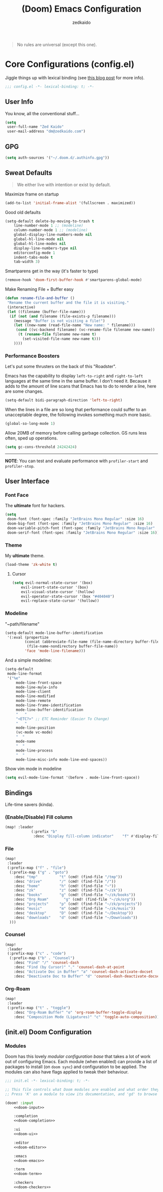 #+TITLE: (Doom) Emacs Configuration
#+AUTHOR: zedkaido

#+BEGIN_QUOTE
No rules are universal (except this one).
#+END_QUOTE

* Core Configurations (config.el)
Jiggle things up with lexical binding (see [[https://nullprogram.com/blog/2016/12/22/][this blog post]] for more info).
#+begin_src emacs-lisp :comments no
;;; config.el -*- lexical-binding: t; -*-
#+end_src

** User Info
You know, all the conventional stuff...
#+begin_src emacs-lisp
(setq
 user-full-name "Zed Kaido"
 user-mail-address "dm@zedkaido.com")
#+end_src

** GPG
#+begin_src emacs-lisp
(setq auth-sources '("~/.doom.d/.authinfo.gpg"))
#+end_src

** Sweat Defaults
#+BEGIN_QUOTE
We either live with intention or exist by default.
#+END_QUOTE

Maximize frame on startup
#+begin_src emacs-lisp
(add-to-list 'initial-frame-alist '(fullscreen . maximized))
#+end_src

Good old defaults
#+begin_src emacs-lisp
(setq-default delete-by-moving-to-trash t
	line-number-mode 1 ;; (modeline)
	column-number-mode 1 ;; (modeline)
	global-display-line-numbers-mode nil
	global-hl-line-mode nil
	global-hl-line-modes nil
	display-line-numbers-type nil
	editorconfig-mode 1
	indent-tabs-mode t
	tab-width 3)
#+end_src

Smartparens get in the way (it's faster to type)
#+begin_src emacs-lisp
(remove-hook 'doom-first-buffer-hook #'smartparens-global-mode)
#+end_src

Make Renaming File + Buffer easy
#+begin_src emacs-lisp
(defun rename-file-and-buffer ()
 "Rename the current buffer and the file it is visiting."
 (interactive)
 (let ((filename (buffer-file-name)))
  (if (not (and filename (file-exists-p filename)))
	(message "Buffer is not visiting a file!")
	(let ((new-name (read-file-name "New name: " filename)))
	 (cond ((vc-backend filename) (vc-rename-file filename new-name))
	  (t (rename-file filename new-name t)
		(set-visited-file-name new-name t)))
	))))
#+end_src

*** Performance Boosters
Let's put some thrusters on the back of this "Roadster".

Emacs has the capability to display ~left-to-right~ and ~right-to-left~ languages at the
same time in the same buffer. I don't need it. Because it adds to the amount of line scans
that Emacs has to do to render a line, here are some changes.
#+begin_src emacs-lisp
(setq-default bidi-paragraph-direction 'left-to-right)
#+end_src

When the lines in a file are so long that performance could suffer to an unacceptable
degree, the following invokes something much more basic.
#+begin_src emacs-lisp
(global-so-long-mode 1)
#+end_src

Allow 20MB of memory before calling garbage collection. GS runs less often, sped up operations.
#+begin_src emacs-lisp
(setq gc-cons-threshold 24242424)
#+end_src

-----
*NOTE*: You can test and evaluate performance with ~profiler-start~ and ~profiler-stop~.

** User Interface
*** Font Face
The *ultimate* font for hackers.
#+begin_src emacs-lisp
(setq
 doom-font (font-spec :family "JetBrains Mono Regular" :size 16)
 doom-big-font (font-spec :family "JetBrains Mono Regular" :size 16)
 doom-variable-pitch-font (font-spec :family "JetBrains Mono Regular" :size 16)
 doom-serif-font (font-spec :family "JetBrains Mono Regular" :size 16))
#+end_src

*** Theme
My *ultimate* theme.
#+begin_src emacs-lisp
(load-theme 'zk-white t)
#+end_src

**** Cursor
#+begin_src emacs-lisp
(setq evil-normal-state-cursor '(box)
	evil-insert-state-cursor '(box)
	evil-visual-state-cursor '(hollow)
	evil-operator-state-cursor '(box "#404040")
	evil-replace-state-cursor '(hollow))
#+end_src

*** Modeline
"~path/filename"
#+begin_src emacs-lisp
(setq-default mode-line-buffer-identification
 '(:eval (propertize
		 (concat (abbreviate-file-name (file-name-directory buffer-file-name))
		  (file-name-nondirectory buffer-file-name))
		 'face 'mode-line-filename)))
#+end_src

And a simple modeline:
#+begin_src emacs-lisp
(setq-default
 mode-line-format
 '("%e"
	 mode-line-front-space
	 mode-line-mule-info
	 mode-line-client
	 mode-line-modified
	 mode-line-remote
	 mode-line-frame-identification
	 mode-line-buffer-identification
	 "   "
	 "<ETC?>" ;; ETC Reminder (Easier To Change)
	 "   "
	 mode-line-position
	 (vc-mode vc-mode)
	 "  "
	 mode-name
	 "  "
	 mode-line-process
	 "  "
	 mode-line-misc-info mode-line-end-spaces))
#+end_src

Show vim mode in modeline
#+begin_src emacs-lisp
(setq evil-mode-line-format '(before . mode-line-front-space))
#+end_src

** Bindings
Life-time savers (kinda).
*** (Enable/Disable) Fill column
#+begin_src emacs-lisp
(map! :leader
			(:prefix "b"
			 :desc "Display fill-column indicator"    "f" #'display-fill-column-indicator-mode))
#+end_src

*** File
#+begin_src emacs-lisp
(map!
 :leader
 (:prefix-map ("f" . "file")
  (:prefix-map ("g" . "goto")
	:desc "tmp"          "t" (cmd! (find-file "/tmp"))
	:desc "drive"        "/" (cmd! (find-file "/"))
	:desc "home"         "h" (cmd! (find-file "~"))
	:desc "zk"           "z" (cmd! (find-file "~/zk"))
	:desc "books"        "g" (cmd! (find-file "~/zk/books"))
	:desc "Org Roam"       "g" (cmd! (find-file "~/zk/org"))
	:desc "projects"     "p" (cmd! (find-file "~/zk/projects"))
	:desc "music"        "m" (cmd! (find-file "~/zk/music"))
	:desc "desktop"      "D" (cmd! (find-file "~/Desktop"))
	:desc "downloads"    "d" (cmd! (find-file "~/Downloads"))
  )))
#+end_src

*** Counsel
#+begin_src emacs-lisp
(map!
 :leader
 (:prefix-map ("c" . "code")
  (:prefix-map ("b" . "Counsel")
	:desc "Find" "/" 'counsel-dash
	:desc "Find (by Cursor)" "." 'counsel-dash-at-point
	:desc "Activate Doc in Buffer" "a" 'counsel-dash-activate-docset
	:desc "Deactivate Doc to Buffer" "d" 'counsel-dash-deactivate-docset)))
#+end_src

*** Org-Roam
#+begin_src emacs-lisp
(map!
 :leader
 (:prefix-map ("t" . "toggle")
	:desc "Org-Roam Buffer" "o" 'org-roam-buffer-toggle-display
	:desc "Composition Mode (Ligatures)" "c" 'toggle-auto-composition))
#+end_src


** (init.el) Doom Configuration
*** Modules
:PROPERTIES:
:header-args:emacs-lisp: :tangle no
:END:

Doom has this lovely /modular configuration base/ that takes a lot of work out of
configuring Emacs. Each module (when enabled) can provide a list of packages to
install (on ~doom sync~) and configuration to be applied. The modules can also
have flags applied to tweak their behaviour.

#+name: init.el
#+attr_html: :collapsed t
#+begin_src emacs-lisp :tangle "init.el" :noweb no-export :noweb-ref none
;;; init.el -*- lexical-binding: t; -*-

;; This file controls what Doom modules are enabled and what order they load in.
;; Press 'K' on a module to view its documentation, and 'gd' to browse its directory.

(doom! :input
	<<doom-input>>

	:completion
	<<doom-completion>>

	:ui
	<<doom-ui>>

	:editor
	<<doom-editor>>

	:emacs
	<<doom-emacs>>

	:term
	<<doom-term>>

	:checkers
	<<doom-checkers>>

	:tools
	<<doom-tools>>

	:os
	<<doom-os>>

	:lang
	<<doom-lang>>

	:email
	<<doom-email>>

	:app
	<<doom-app>>

	:config
	<<doom-config>>
	)
#+end_src

**** Structure
As you may have noticed by this point, this is a [[https://en.wikipedia.org/wiki/Literate_programming][literate]] configuration. Doom
has good support for this which we access though the ~literate~ module.

While we're in the src_elisp{:config} section, we'll use Dooms nicer defaults,
along with the bindings and smartparens behaviour (the flags aren't documented,
but they exist).
#+name: doom-config
#+begin_src emacs-lisp
literate
(default +bindings)          ; +smartparens is an option (I like writing)
#+end_src

**** Interface
There's a lot that can be done to enhance Emacs' capabilities.
I reckon enabling half the modules Doom provides should do it.

#+name: doom-completion
#+begin_src emacs-lisp
(company                     ; the ultimate code completion backend
 +childframe)                ; ... when your children are better than you
;;helm                       ; the *other* search engine for love and life
;;ido                        ; the other *other* search engine...
;; (ivy                      ; a search engine for love and life
;;  +icons                   ; ... icons are nice
;;  +prescient)              ; ... I know what I want(ed)
vertico                      ; the search engine of the future (+icons is an option)
#+end_src

#+name: doom-ui
#+begin_src emacs-lisp
;;deft                       ; notational velocity for Emacs
doom                         ; what makes DOOM look the way it does
;;doom-dashboard             ; a nifty splash screen for Emacs
doom-quit                    ; DOOM quit-message prompts when you quit Emacs
;;(emoji +unicode)           ; 🙂
;;fill-column                ; a `fill-column' indicator
hl-todo                      ; highlight TODO/FIXME/NOTE/DEPRECATED/HACK/REVIEW
;;hydra                      ; quick documentation for related commands
;;indent-guides              ; highlighted indent columns, notoriously slow
;;(ligatures +extra)         ; ligatures and symbols to make your code pretty again
;;minimap                    ; show a map of the code on the side
;;modeline                   ; snazzy, Atom-inspired modeline, plus API
;;nav-flash                    ; blink the current line after jumping
;;neotree                    ; a project drawer, like NERDTree for vim
ophints                      ; highlight the region an operation acts on
(popup                       ; tame sudden yet inevitable temporary windows
 +all                        ; catch all popups that start with an asterix
 +defaults)                  ; default popup rules
;;(tabs                      ; an tab bar for Emacs
;;  +centaur-tabs)           ; ... with prettier tabs
;;treemacs                   ; a project drawer, like neotree but cooler
;;unicode                    ; extended unicode support for various languages
;;(vc-gutter +pretty)          ; vcs diff in the fringe
vi-tilde-fringe              ; fringe tildes to mark beyond EOB
;;(window-select +numbers)   ; visually switch windows
workspaces                   ; tab emulation, persistence & separate workspaces
zen                          ; distraction-free coding or writing
#+end_src

#+name: doom-editor
#+begin_src emacs-lisp
(evil +everywhere)           ; come to the dark side, we have cookies
file-templates               ; auto-snippets for empty files
fold                         ; (nigh) universal code folding
(format)                     ; automated prettiness
;;god                        ; run Emacs commands without modifier keys
;;lispy                      ; vim for lisp, for people who don't like vim
multiple-cursors             ; editing in many places at once
;;objed                      ; text object editing for the innocent
;;parinfer                   ; turn lisp into python, sort of
rotate-text                  ; cycle region at point between text candidates
snippets                     ; my elves. They type so I don't have to
;;word-wrap                  ; soft wrapping with language-aware indent
#+end_src

#+name: doom-emacs
#+begin_src emacs-lisp
dired                        ; making dired pretty [functional]
electric                     ; smarter, keyword-based electric-indent
ibuffer                      ; interactive buffer management
undo                         ; persistent, smarter undo for your inevitable mistakes
vc                           ; version-control and Emacs, sitting in a tree
#+end_src

#+name: doom-term
#+begin_src emacs-lisp
;;eshell                     ; the elisp shell that works everywhere
;;shell                      ; simple shell REPL for Emacs
;;term                       ; basic terminal emulator for Emacs
vterm                        ; the best terminal emulation in Emacs
#+end_src

#+name: doom-checkers
#+begin_src emacs-lisp
syntax                       ; tasing you for every semicolon you forget
;;(:if (executable-find "aspell") spell) ; tasing you for misspelling mispelling
;;grammar                    ; tasing grammar mistake every you make
#+end_src

#+name: doom-tools
#+begin_src emacs-lisp
;;ansible                    ; a crucible for infrastructure as code
;;biblio                     ; Writes a PhD for you (citation needed)
;;debugger                   ; FIXME stepping through code, to help you add bugs
;;direnv                     ; be direct about your environment
;;docker                     ; port everything to containers
editorconfig                 ; let someone else argue about tabs vs spaces
;;ein                        ; tame Jupyter notebooks with emacs
(eval +overlay)              ; run code, run (also, repls)
;;gist                       ; interacting with github gists
(lookup                      ; helps you navigate your code and documentation
 +dictionary                 ; dictionary/thesaurus is nice
 +docsets)                   ; ...or in Dash docsets locally
lsp                          ; Language Server Protocol
(magit                       ; a git porcelain for Emacs
 +forge)                     ; interface with git forges
make                         ; run make tasks from Emacs
pass                         ; password manager for nerds
pdf                          ; pdf enhancements
;;prodigy                    ; FIXME managing external services & code builders
rgb                          ; creating color strings
;;taskrunner                 ; taskrunner for all your projects
;;terraform                  ; infrastructure as code
;;tmux                       ; an API for interacting with tmux
;;tree-sitter                ; syntax and parsing, sitting in a tree...
upload                       ; map local to remote projects via ssh/ftp
#+end_src

#+name: doom-os
#+begin_src emacs-lisp
(:if IS-MAC macos)           ; improve compatibility with macOS
tty                          ; improve the terminal Emacs experience
#+end_src

**** Language support

We can be rather liberal with enabling support for languages as the associated
packages/configuration are (usually) only loaded when first opening an
associated file.

#+name: doom-lang
#+begin_src emacs-lisp
;;agda                       ; types of types of types of types...
;;beancount                  ; mind the GAAP
(cc +lsp)                    ; C > C++ == 1
;;clojure                    ; java with a lisp
;;common-lisp                ; if you've seen one lisp, you've seen them all
;;coq                        ; proofs-as-programs
;;crystal                    ; ruby at the speed of c
;;csharp                     ; unity, .NET, and mono shenanigans
data                         ; config/data formats
;;(dart +flutter)            ; paint ui and not much else
;;dhall                      ; JSON with FP sprinkles
;;elixir                     ; erlang done right
;;elm                        ; care for a cup of TEA?
emacs-lisp                   ; drown in parentheses
;;erlang                     ; an elegant language for a more civilized age
;;ess                        ; emacs speaks statistics
;;faust                      ; dsp, but you get to keep your soul
;;fsharp                     ; ML stands for Microsoft's Language
;;fstar                      ; (dependent) types and (monadic) effects and Z3
;;gdscript                   ; the language you waited for
(graphql +lsp)               ; Give queries a REST
(go +lsp)                    ; the hipster dialect
(haskell +lsp)               ; a language that's lazier than I am
;;hy                         ; readability of scheme w/ speed of python
;;idris                      ;
json                         ; At least it ain't XML
;;(java +lsp)                ; the poster child for carpal tunnel syndrome
(javascript +lsp)            ; all(hope(abandon(ye(who(enter(here))))))
;;(julia +lsp)               ; Python, R, and MATLAB in a blender
;;kotlin                     ; a better, slicker Java(Script)
(latex                       ; writing papers in Emacs has never been so fun
 +latexmk                    ; what else would you use?
 +fold                       ; fold the clutter away nicities
 +cdlatex)                   ; quick maths symbols
;;lean                       ; proof that mathematicians need help
;;factor                     ; for when scripts are stacked against you
;;ledger                     ; an accounting system in Emacs
;;lua                        ; one-based indices? one-based indices
markdown                     ; writing docs for people to ignore
;;nim                        ; python + lisp at the speed of c
nix                          ; I hereby declare "nix geht mehr!"
;;ocaml                      ; an objective camel
(org                         ; organize your plain life in plain text
 +dragndrop                  ; drag & drop files/images into org buffers
 ;;+hugo                     ; use Emacs for hugo blogging
 ;;+noter                    ; enhanced PDF notetaking
 ;;+jupyter                  ; ipython/jupyter support for babel
 +pandoc                     ; export-with-pandoc support
 +gnuplot                    ; who doesn't like pretty pictures
 ;;+pomodoro                 ; be fruitful with the tomato technique
 +present                    ; using org-mode for presentations
 +roam2)                     ; wander around notes
;;php                        ; perl's insecure younger brother
;;plantuml                   ; diagrams for confusing people more
;;purescript                 ; javascript, but functional
(python +lsp +pyright)       ; beautiful is better than ugly
;;qt                         ; the 'cutest' gui framework ever
;;racket                     ; a DSL for DSLs
;;raku                       ; the artist formerly known as perl6
;;rest                       ; Emacs as a REST client
;;rst                        ; ReST in peace
;;(ruby +rails)              ; 1.step {|i| p "Ruby is #{i.even? ? 'love' : 'life'}"}
(rust +lsp)                  ; Fe2O3.unwrap().unwrap().unwrap().unwrap()
;;scala                      ; java, but good
;;scheme                     ; a fully conniving family of lisps
sh                           ; she sells {ba,z,fi}sh shells on the C xor
;;sml                        ; no, the /other/ ML
;;solidity                   ; do you need a blockchain? No.
swift                        ; who asked for emoji variables?
;;terra                      ; Earth and Moon in alignment for performance.
(web +html +css +lsp)        ; the tubes
;;yaml                       ; JSON, but readable
;;zig                        ; C, but simpler
#+end_src

**** Input

#+name: doom-input
#+begin_src emacs-lisp
;;bidi                       ; (tfel ot) thgir etirw uoy gnipleh
;;chinese
;;japanese
;;layout                     ; auie,ctsrnm is the superior home row
#+end_src

**** Everything in Emacs

It's just too convenient being able to have everything in Emacs.
I couldn't resist the Email and Feed modules.

#+name: doom-email
#+begin_src emacs-lisp
(:if (executable-find "mu") (mu4e +org))
;;notmuch
;;(wanderlust +gmail)
#+end_src

#+name: doom-app
#+begin_src emacs-lisp
;;calendar                   ; A dated approach to timetabling
;;emms                       ; Multimedia in Emacs is music to my ears
;;everywhere                 ; *leave* Emacs!? You must be joking.
irc                          ; how neckbeards socialize
(rss +org)                   ; emacs as an RSS reader
;;twitter                    ; twitter client https://twitter.com/vnought
#+end_src

** (packages.el) Package Stack
:PROPERTIES:
:header-args:emacs-lisp: :tangle "packages.el" :comments link
:END:
#+begin_src emacs-lisp :tangle "packages.el" :comments no
;; -*- no-byte-compile: t; -*-
#+end_src

*** Instructions
:PROPERTIES:
:header-args:emacs-lisp: :tangle no
:END:
Install packages here, by declaring them with the ~package!~ macro.
Upon adding new package, run ~doom refresh~ and restart Emacs.

**** Package in MELPA/ELPA/emacsmirror
To install ~the-package~ from MELPA, ELPA or emacsmirror:
#+begin_src emacs-lisp
(package! the-package)
#+end_src

**** Packages from git repositories
To install a package directly from a particular repo, you'll need to specify a ~:recipe~.
You'll find documentation on what ~:recipe~ accepts [[https://github.com/raxod502/straight.el#the-recipe-format][here]]:
#+begin_src emacs-lisp
(package! another-package
	:recipe (:host github :repo "username/repo"))
#+end_src

If the package you are trying to install does not contain a ~PACKAGENAME.el~ file, or is
located in a subdirectory of the repo, you'll need to specify
~:files~ in the ~:recipe~:
#+begin_src emacs-lisp
(package! this-package
	:recipe (:host github :repo "username/repo"
					 :files ("some-file.el" "src/lisp/*.el")))
#+end_src

**** Disabling built-in packages
To disable a package included with Doom, you can do so here with the ~:disable~ property:
#+begin_src emacs-lisp
(package! builtin-package :disable t)
#+end_src

Override the recipe of a built in package without having to specify all the properties
for ~:recipe~. These will inherit the rest of its recipe from Doom or the
package providers.
#+begin_src emacs-lisp
(package! builtin-package :recipe (:nonrecursive t))
(package! builtin-package-2 :recipe (:repo "myfork/package"))
#+end_src

Specify a ~:branch~ to install a package from a particular branch or tag. This is required
for some

#+begin_src emacs-lisp
(package! builtin-package :recipe (:branch "develop"))
#+end_src

*** Sweat Packages
#+BEGIN_QUOTE
Always strive to make complex things simple.
#+END_QUOTE

**** All The Fun
Flash words, increase reading speed.
#+begin_src emacs-lisp
(package! spray)
#+end_src

Let's get those fingers moving.
#+begin_src emacs-lisp
(package! speed-type)
#+end_src

**** Convenient
The worst part about ~org-mode~? Having to leave it.
#+begin_src emacs-lisp
(package! org-pandoc-import
 :recipe (:host github
	 :repo "tecosaur/org-pandoc-import"
	 :files ("*.el" "filters" "preprocessors")))
#+end_src

When in need of logging commands.
#+begin_src emacs-lisp
(package! command-log-mode)
#+end_src

Every one needs to jump around dumbly from time to time, right?
#+begin_src emacs-lisp
(package! dumb-jump)
#+end_src

Elisp formatting
#+begin_src emacs-lisp
(package! elisp-format)
#+end_src

Engine Mode
#+begin_src emacs-lisp
(package! engine-mode)
#+end_src

Who doesn't read EPUBs?
#+begin_src emacs-lisp
(package! nov)
#+end_src

Movedidakadooo
#+begin_src emacs-lisp
(package! transpose-frame)
#+end_src

Screenshot away the world
#+begin_src emacs-lisp
(package! screenshot :recipe (:local-repo "lisp/screenshot"))
#+end_src

org-roam-ui (zettelkasten)
#+begin_src emacs-lisp
(unpin! org-roam) ;; use the latest version of org-roam
(package! org-roam-ui)
#+end_src

keycast for (when you need to show the keys you are pressing)
#+begin_src emacs-lisp
(package! keycast)
#+end_src

Who uses their mouse in their editor?
#+begin_src emacs-lisp
(package! disable-mouse)
#+end_src

**** Language Support
If it ain't useful and fast, why bother?

Svelte, the love of my life.
#+begin_src emacs-lisp
(package! svelte-mode)
#+end_src

Prettier-js for beatiful js code
#+begin_src emacs-lisp
(package! prettier-js)
#+end_src

**** AIs
#+begin_src emacs-lisp
(package! org-ai)
#+end_src

*** Balderdash (Disabled) Packages
Cause why in the world were they included?

Disable package that overlays code with errors/warnings from Flycheck
#+begin_src emacs-lisp
(package! flycheck-popup-tip :disable t)
#+end_src

** (config.el) Package Configuration
*** Calc
Cause radians are rad.
#+begin_src emacs-lisp
(setq calc-angle-mode 'rad
			calc-algebraic-mode t ;; allows '2*x instead of 'x<RET>2*
			calc-symbolic-mode t) ;; keeps stuff like √2 irrational for as long as possible
#+end_src

*** Company
Completion is nice but, only when I want it... I might actually want it :)
#+begin_src emacs-lisp
(after! company
	(setq company-idle-delay nil)
	(add-hook 'evil-normal-state-entry-hook #'company-abort))
#+end_src

Also, improve ~company~ (related) memory.
#+begin_src emacs-lisp
(setq-default history-length 50)
(setq-default history-delete-duplicates t)
#+end_src

*** Prettier
i find it a bit intrusive to have it automatically on. code is prose.
#+begin_src emacs-lisp
;; (add-hook 'js2-mode-hook 'prettier-js-mode)
;; (add-hook 'web-mode-hook 'prettier-js-mode)
#+end_src

#+begin_src emacs-lisp
(setq prettier-js-args 
 '("--use-tabs" "true"
	 "--tab-width" 2
	 "--single-quote" "true"
	 "--trailing-comma" "all"
	 "--bracket-spacing" "false"
  ))
#+end_src

*** Which-key
make it pop up faster
#+begin_src emacs-lisp
(setq which-key-idle-delay 0.5) ;; I need the help, I really do
#+end_src

*** Dumb-Jump
Enable ~xref~ back-end.
#+BEGIN_SRC emacs-lisp
(add-hook 'xref-backend-functions #'dumb-jump-xref-activate)
#+END_SRC

And, in case things go sideways:
#+BEGIN_SRC emacs-lisp
(setq dumb-jump-default-project "~/main")
#+END_SRC

*** EVIL
So there's this one package called ~evil-escape~. Here's the thing, I don't use it. So...
#+BEGIN_SRC emacs-lisp
(after! evil (evil-escape-mode -1))
#+END_SRC

Also think that having evil- appear in so many popups is a bit too verbose, let’s change that, and do a few other similar tweaks while we’re at it.
#+begin_src emacs-lisp
(setq which-key-allow-multiple-replacements t)
(after! which-key
	(pushnew!
	 which-key-replacement-alist
	 '(("" . "\\`+?evil[-:]?\\(?:a-\\)?\\(.*\\)") . (nil . "◂\\1"))
	 '(("\\`g s" . "\\`evilem--?motion-\\(.*\\)") . (nil . "◃\\1"))
	 ))
#+end_src

*** disable-mouse
I ❤️ my keyboard
#+begin_src emacs-lisp
(global-disable-mouse-mode)
	;; And, for evil's individual states.
	(mapc #'disable-mouse-in-keymap
	 (list evil-motion-state-map
	  evil-normal-state-map
	  evil-visual-state-map
	  evil-insert-state-map))
#+end_src

*** Nov (EPUBs)
The place all want to spend their time.
#+begin_src emacs-lisp
(setq nov-text-width 100)
(use-package! nov
	:mode ("\\.epub\\'" . nov-mode)
	:config
	(setq nov-save-place-file (concat doom-cache-dir "nov-places")))
#+end_src

*** Org-Download
#+BEGIN_SRC emacs-lisp
(add-hook 'dired-mode-hook 'org-download-enable)
(setq org-download-image-dir "~/zk/org/images")
#+END_SRC

*** Org-Roam
The thinking process.
#+BEGIN_SRC emacs-lisp
(setq org-roam-directory "~/zk/org")
#+END_SRC

**** org-roam-ui
#+begin_src emacs-lisp
(use-package! websocket
	:after org-roam)

(use-package! org-roam-ui
	:after org-roam ;; or :after org
	;;         normally we'd recommend hooking orui after org-roam, but since org-roam does not have
	;;         a hookable mode anymore, you're advised to pick something yourself
	;;         if you don't care about startup time, use
	;;  :hook (after-init . org-roam-ui-mode)
	:config
	(setq org-roam-ui-sync-theme t
			org-roam-ui-follow t
			org-roam-ui-update-on-save t
			org-roam-ui-open-on-start t))
#+end_src

*** Org-Pandoc
#+begin_src emacs-lisp
(use-package! org-pandoc-import :after org)
#+end_src

*** Projectile
All about those projects.
#+BEGIN_SRC emacs-lisp
(setq projectile-project-search-path '("~/zk"))
(setq projectile-ignored-projects
			(list "~/" "/tmp"))
#+END_SRC

*** Ligatures
Make it click.
#+begin_src emacs-lisp
(setq +ligatures-in-modes '(not org-mode special-mode))
#+end_src

*** Engine-Mode
All the www is at my fingertips.
#+begin_src emacs-lisp
(setq engine-mode t)
#+end_src

Effective Search Engines.
#+begin_src emacs-lisp
(defengine brave
	"https://search.brave.com/search?q=%s"
	:keybinding "b"
	:browser 'eww-browse-url)

(defengine hoogle
	"https://hoogle.haskell.org/?hoogle=%s"
	:keybinding "h"
	:browser 'eww-browse-url)
#+end_src

**** Elfeed
RSS for life.
#+begin_src emacs-lisp
(setq elfeed-feeds
			'("http://nullprogram.com/feed/"
	"https://planet.emacslife.com/atom.xml"
	"https://zedkaido.com/rss.xml"
	"https://lukesmith.xyz/index.xml"
	"https://stallman.org/rss/rss.xml"
	))
#+end_src

**** Lookup Settings (Alternative Search Engines)
Lookup search engines
#+begin_src emacs-lisp
(setq +lookup-provider-url-alist
 '(
	 ("DuckDuckGo" +lookup--online-backend-duckduckgo "https://duckduckgo.com/?q=%s")
	 ("Hoogle" "https://hoogle.haskell.org/?hoogle=%s")
	 ("Google" +lookup--online-backend-google "https://google.com/search?q=%s")
	 ("Google images" "https://www.google.com/images?q=%s")
	 ("Google maps" "https://maps.google.com/maps?q=%s")
	 ("Project Gutenberg" "http://www.gutenberg.org/ebooks/search/?query=%s")
	 ("Archive" "https://archive.org/searchresults.php?search=%s&sin=&limit=100&fts_terms=&start=0&searchAll=yes&submit=this+was+submitted")
	 ("PDFdrive" "https://www.pdfdrive.com/search?q=%s&pagecount=&pubyear=&searchin=&em=")
	 ("DevDocs.io" "https://devdocs.io/#q=%s")
	 ("StackOverflow" "https://stackoverflow.com/search?q=%s")
	 ("Github" "https://github.com/search?ref=simplesearch&q=%s")
	 ("Youtube" "https://youtube.com/results?aq=f&oq=&search_query=%s")
	 ("Twitter" "https://twitter.com/search?q=%s")
	 ("Wolfram alpha" "https://wolframalpha.com/input/?i=%s")
	 ("Wikipedia" "https://wikipedia.org/search-redirect.php?language=en&go=Go&search=%s")
	 ("MDN" "https://developer.mozilla.org/en-US/search?q=%s")
	 ("Rust Docs" "https://doc.rust-lang.org/std/?search=%s")
	 ("Doom Emacs issues" "https://github.com/hlissner/doom-emacs/issues?q=is%%3Aissue+%s")
  )
 )
#+end_src

*** IRC Circe Config
#+begin_src emacs-lisp
(defun my-fetch-password (&rest params)
 (require 'auth-source)
 (let ((match (car (apply 'auth-source-search params))))
  (if match
	(let ((secret (plist-get match :secret)))
	 (if (functionp secret)
	  (funcall secret)
	  secret))
	(error "Password not found for %S" params))))

(defun my-nickserv-password (server)
 (my-fetch-password :user "zedkaido" :machine "irc.libera.chat"))

	(setq circe-network-options
	 '(("Libera Chat"
			 :nick "zedkaido"
			 :channels ("#web" "#internet" "200ok" "haskell")
			 :nickserv-password my-nickserv-password)))
#+end_src

*** ZEN
#+begin_src emacs-lisp
(setq +zen-text-scale 0.8)
#+end_src

*** Org Mode
#+BEGIN_SRC emacs-lisp
(setq org-directory "~/.org"
			org-log-done 'time
			org-export-in-background t
			org-catch-invisible-edits 'smart)
#+END_SRC

#+begin_src emacs-lisp
(after! org
	(setq org-fontify-quote-and-verse-block nil
	org-fontify-whole-heading-line nil
	org-hide-leading-stars nil
	))
#+end_src

*** LSP
Language Server Protocol?
#+begin_src emacs-lisp
;; (setq lsp-lens-enable nil
;;       lsp-auto-execute-action nil
;;       lsp-before-save-edits nil
;;       lsp-ui-sideline-enable nil
;;       lsp-modeline-code-actions-mode t
;;       lsp-headerline-breadcrumb-enable nil)
#+end_src

*** Flycheck
The things that YELLS at your code everytime you make a mistake.
#+begin_src emacs-lisp
(setq flycheck-check-syntax-automatically '(save idle-change mode-enabled))
#+end_src

*** AIS
**** org-ai
#+begin_src emacs-lisp
(require 'org-ai)
(add-hook 'org-mode-hook #'org-ai-mode)
#+end_src

#+begin_src emacs-lisp
(setq org-ai-default-chat-model "gpt-3.5-turbo")
;; (setq org-ai-default-chat-model "gpt-4")
#+end_src

** other
*** helper functions to cleanup gazillion buffers
delete all buffers except the current one
#+begin_src emacs-lisp
(defun kill-other-buffers ()
	"Kill all other buffers."
	(interactive)
	(mapc 'kill-buffer (delq (current-buffer) (buffer-list))))
#+end_src

~dired~ will create buffers for every visited folder (these clears those folder)
#+begin_src emacs-lisp
(defun kill-dired-buffers ()
  "Kill all open dired buffers."
  (interactive)
  (mapc (lambda (buffer)
	  (when (eq 'dired-mode (buffer-local-value 'major-mode buffer))
	    (kill-buffer buffer)))
	(buffer-list)))
#+end_src

*** disable ~evil-mode~ for some modes
#+begin_src emacs-lisp
(mapc (lambda (mode)
		 (evil-set-initial-state mode 'emacs)) '(elfeed-show-mode
			 efleed-search-mode
			 forge-pullreq-list-mode
			 image-dired-mode
			 image-dired-thumbnail-mode
			 Info-mode
			 ))
#+end_src
